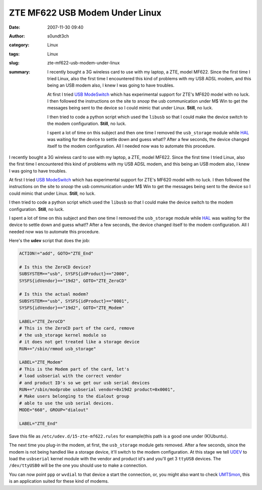 ZTE MF622 USB Modem Under Linux
###############################
:date: 2007-11-30 09:40
:author: s0undt3ch
:category: Linux
:tags: Linux
:slug: zte-mf622-usb-modem-under-linux
:summary: I recently bought a 3G wireless card to use with my laptop, a ZTE, model MF622.
          Since the first time I tried Linux, also the first time I encountered this kind
          of problems with my USB ADSL modem, and this being an USB modem also, I knew I was going to have troubles.

          At first I tried `USB ModeSwitch`_  which has experimental support for ZTE's MF620 model with no luck.
          I then followed the instructions on the site to *snoop* the usb communication under M$ Win to get the
          messages being sent to the device so I could mimic that under Linux. **Still**, no luck.

          I then tried to code a python script which used the ``libusb`` so that I could make the device switch
          to the modem configuration. **Still**, no luck.

          I spent a lot of time on this subject and then one time I removed the ``usb_storage`` module while
          `HAL`_ was waiting for the device to settle down and guess what!? After a few seconds, the device
          changed itself to the modem configuration. All I needed now was to automate this procedure.


I recently bought a 3G wireless card to use with my laptop, a ZTE, model MF622.
Since the first time I tried Linux, also the first time I encountered this kind
of problems with my USB ADSL modem, and this being an USB modem also, I knew I was going to have troubles.

At first I tried `USB ModeSwitch`_  which has experimental support for ZTE's MF620 model with no luck.
I then followed the instructions on the site to *snoop* the usb communication under M$ Win to get the
messages being sent to the device so I could mimic that under Linux. **Still**, no luck.

I then tried to code a python script which used the ``libusb`` so that I could make the device switch
to the modem configuration. **Still**, no luck.

I spent a lot of time on this subject and then one time I removed the ``usb_storage`` module while
`HAL`_ was waiting for the device to settle down and guess what!? After a few seconds, the device
changed itself to the modem configuration. All I needed now was to automate this procedure.

Here's the **udev** script that does the job:

.. code-block:: sh

  ACTION!="add", GOTO="ZTE_End"

  # Is this the ZeroCD device?
  SUBSYSTEM=="usb", SYSFS{idProduct}=="2000",
  SYSFS{idVendor}=="19d2", GOTO="ZTE_ZeroCD"

  # Is this the actual modem?
  SUBSYSTEM=="usb", SYSFS{idProduct}=="0001",
  SYSFS{idVendor}=="19d2", GOTO="ZTE_Modem"

  LABEL="ZTE_ZeroCD"
  # This is the ZeroCD part of the card, remove
  # the usb_storage kernel module so
  # it does not get treated like a storage device
  RUN+="/sbin/rmmod usb_storage"

  LABEL="ZTE_Modem"
  # This is the Modem part of the card, let's
  # load usbserial with the correct vendor
  # and product ID's so we get our usb serial devices
  RUN+="/sbin/modprobe usbserial vendor=0x19d2 product=0x0001",
  # Make users belonging to the dialout group
  # able to use the usb serial devices.
  MODE="660", GROUP="dialout"

  LABEL="ZTE_End"


Save this file as ``/etc/udev.d/15-zte-mf622.rules`` for example(this path is a good one under (K)Ubuntu).

The next time you plug-in the modem, at first, the ``usb_storage`` module gets removed. After a few seconds,
since the modem is not being handled like a storage device, it'll switch to the modem configuration. At this
stage we tell `UDEV`_ to load the ``usbserial`` kernel module with the vendor and product id's and you'll get
3 ``ttyUSB`` devices. The ``/dev/ttyUSB0`` will be the one you should use to make a connection.

You can now point ``ppp`` or ``wvdial`` to that device a start the connection, or, you might also want to check
`UMTSmon`_, this is an application suited for these kind of modems.



.. _`USB ModeSwitch`: http://www.draisberghof.de/usb_modeswitch/
.. _`HAL`: http://www.freedesktop.org/wiki/Software/hal
.. _`UDEV`: http://www.kernel.org/pub/linux/utils/kernel/hotplug/udev.html
.. _`UMTSmon`: http://umtsmon.sourceforge.net/
